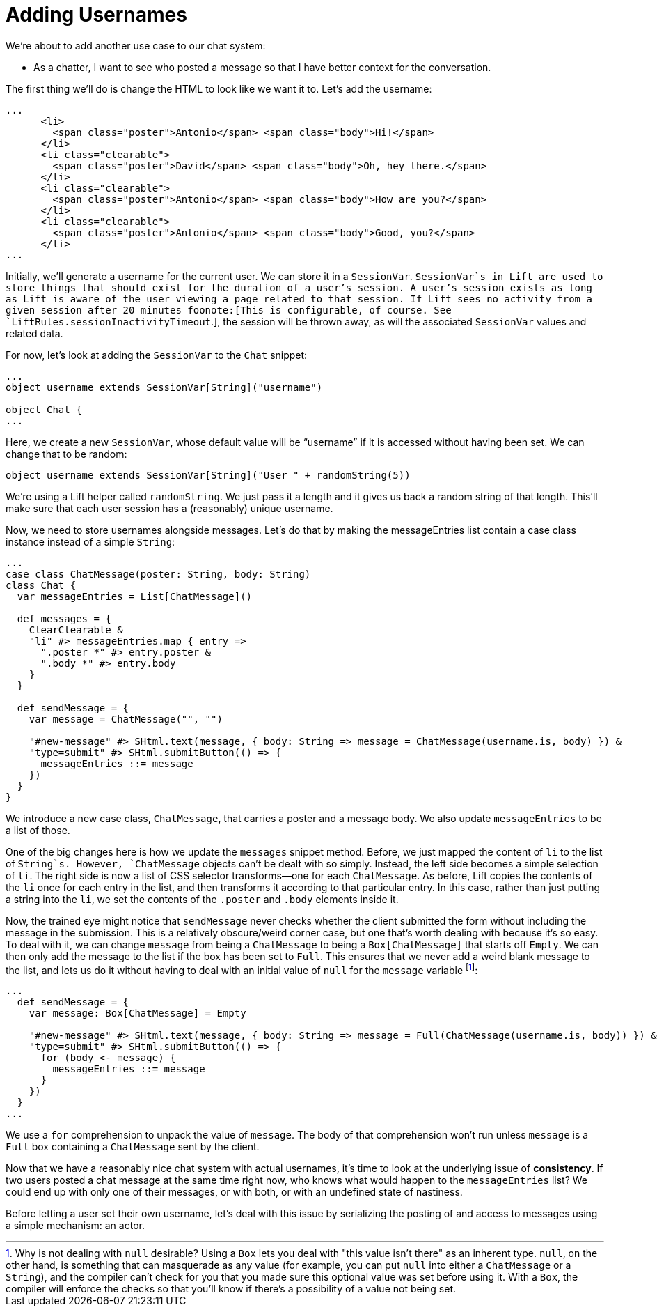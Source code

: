 :idprefix:
:idseparator: -
:toc: right
:toclevels: 2

# Adding Usernames

We're about to add another use case to our chat system:

 - As a chatter, I want to see who posted a message so that I have better
   context for the conversation.

The first thing we'll do is change the HTML to look like we want it to. Let's
add the username:

```
...
      <li>
        <span class="poster">Antonio</span> <span class="body">Hi!</span>
      </li>
      <li class="clearable">
        <span class="poster">David</span> <span class="body">Oh, hey there.</span>
      </li>
      <li class="clearable">
        <span class="poster">Antonio</span> <span class="body">How are you?</span>
      </li>
      <li class="clearable">
        <span class="poster">Antonio</span> <span class="body">Good, you?</span>
      </li>
...
```

Initially, we'll generate a username for the current user. We can store it in a
`SessionVar`. `SessionVar`s in Lift are used to store things that should exist
for the duration of a user's session. A user's session exists as long as Lift
is aware of the user viewing a page related to that session. If Lift sees no
activity from a given session after 20 minutes foonote:[This is configurable,
of course. See `LiftRules.sessionInactivityTimeout`.], the session will be
thrown away, as will the associated `SessionVar` values and related data.

For now, let's look at adding the `SessionVar` to the `Chat` snippet:

```
...
object username extends SessionVar[String]("username")

object Chat {
...
```

Here, we create a new `SessionVar`, whose default value will be “username” if it
is accessed without having been set. We can change that to be random:

```
object username extends SessionVar[String]("User " + randomString(5))
```

We're using a Lift helper called `randomString`. We just pass it a length and
it gives us back a random string of that length. This'll make sure that each
user session has a (reasonably) unique username.

Now, we need to store usernames alongside messages. Let's do that by making the
messageEntries list contain a case class instance instead of a simple `String`:

```
...
case class ChatMessage(poster: String, body: String)
class Chat {
  var messageEntries = List[ChatMessage]()

  def messages = {
    ClearClearable &
    "li" #> messageEntries.map { entry =>
      ".poster *" #> entry.poster &
      ".body *" #> entry.body
    }
  }

  def sendMessage = {
    var message = ChatMessage("", "")

    "#new-message" #> SHtml.text(message, { body: String => message = ChatMessage(username.is, body) }) &
    "type=submit" #> SHtml.submitButton(() => {
      messageEntries ::= message
    })
  }
}
```

We introduce a new case class, `ChatMessage`, that carries a poster and a
message body. We also update `messageEntries` to be a list of those.

One of the big changes here is how we update the `messages` snippet method.
Before, we just mapped the content of `li` to the list of `String`s. However,
`ChatMessage` objects can't be dealt with so simply. Instead, the left side
becomes a simple selection of `li`. The right side is now a list of CSS
selector transforms—one for each `ChatMessage`. As before, Lift copies the
contents of the `li` once for each entry in the list, and then transforms it
according to that particular entry. In this case, rather than just putting a
string into the `li`, we set the contents of the `.poster` and `.body` elements
inside it.

Now, the trained eye might notice that `sendMessage` never checks whether the
client submitted the form without including the message in the submission. This
is a relatively obscure/weird corner case, but one that's worth dealing with
because it's so easy. To deal with it, we can change `message` from being a
`ChatMessage` to being a `Box[ChatMessage]` that starts off `Empty`. We can
then only add the message to the list if the box has been set to `Full`. This
ensures that we never add a weird blank message to the list, and lets us do it
without having to deal with an initial value of `null` for the `message`
variable footnote:[Why is not dealing with `null` desirable? Using a `Box` lets
you deal with "this value isn't there" as an inherent type. `null`, on the
other hand, is something that can masquerade as any value (for example, you can
put `null` into either a `ChatMessage` or a `String`), and the compiler can't
check for you that you made sure this optional value was set before using it.
With a `Box`, the compiler will enforce the checks so that you'll know if
there's a possibility of a value not being set.]:

```
...
  def sendMessage = {
    var message: Box[ChatMessage] = Empty

    "#new-message" #> SHtml.text(message, { body: String => message = Full(ChatMessage(username.is, body)) }) &
    "type=submit" #> SHtml.submitButton(() => {
      for (body <- message) {
        messageEntries ::= message
      }
    })
  }
...
```

We use a `for` comprehension to unpack the value of `message`. The body of that
comprehension won't run unless `message` is a `Full` box containing a
`ChatMessage` sent by the client.

Now that we have a reasonably nice chat system with actual usernames, it's time
to look at the underlying issue of *consistency*. If two users posted a chat
message at the same time right now, who knows what would happen to the
`messageEntries` list? We could end up with only one of their messages, or with
both, or with an undefined state of nastiness.

Before letting a user set their own username, let's deal with this issue by
serializing the posting of and access to messages using a simple mechanism: an
actor.
